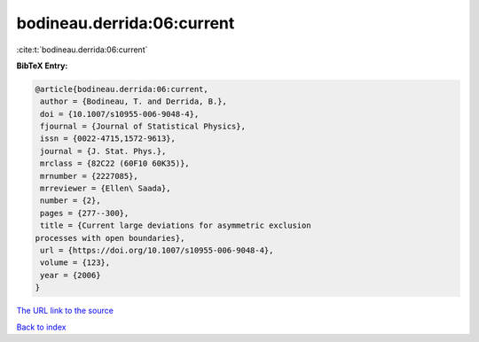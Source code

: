 bodineau.derrida:06:current
===========================

:cite:t:`bodineau.derrida:06:current`

**BibTeX Entry:**

.. code-block:: bibtex

   @article{bodineau.derrida:06:current,
    author = {Bodineau, T. and Derrida, B.},
    doi = {10.1007/s10955-006-9048-4},
    fjournal = {Journal of Statistical Physics},
    issn = {0022-4715,1572-9613},
    journal = {J. Stat. Phys.},
    mrclass = {82C22 (60F10 60K35)},
    mrnumber = {2227085},
    mrreviewer = {Ellen\ Saada},
    number = {2},
    pages = {277--300},
    title = {Current large deviations for asymmetric exclusion
   processes with open boundaries},
    url = {https://doi.org/10.1007/s10955-006-9048-4},
    volume = {123},
    year = {2006}
   }
`The URL link to the source <ttps://doi.org/10.1007/s10955-006-9048-4}>`_


`Back to index <../By-Cite-Keys.html>`_
